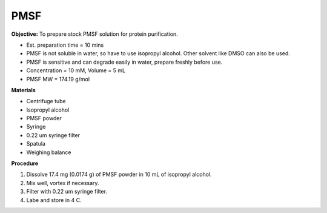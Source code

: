.. _pmsf:

PMSF
====

**Objective:** To prepare stock PMSF solution for protein purification. 

* Est. preparation time = 10 mins 
* PMSF is not soluble in water, so have to use isopropyl alcohol. Other solvent like DMSO can also be used. 
* PMSF is sensitive and can degrade easily in water, prepare freshly before use.  
* Concentration = 10 mM, Volume = 5 mL 
* PMSF MW = 174.19 g/mol

**Materials**

* Centrifuge tube
* Isopropyl alcohol
* PMSF powder
* Syringe
* 0.22 um syringe filter
* Spatula 
* Weighing balance 

**Procedure**

#. Dissolve 17.4 mg (0.0174 g) of PMSF powder in 10 mL of isopropyl alcohol. 
#. Mix well, vortex if necessary. 
#. Filter with 0.22 um syringe filter. 
#. Labe and store in 4 C.   